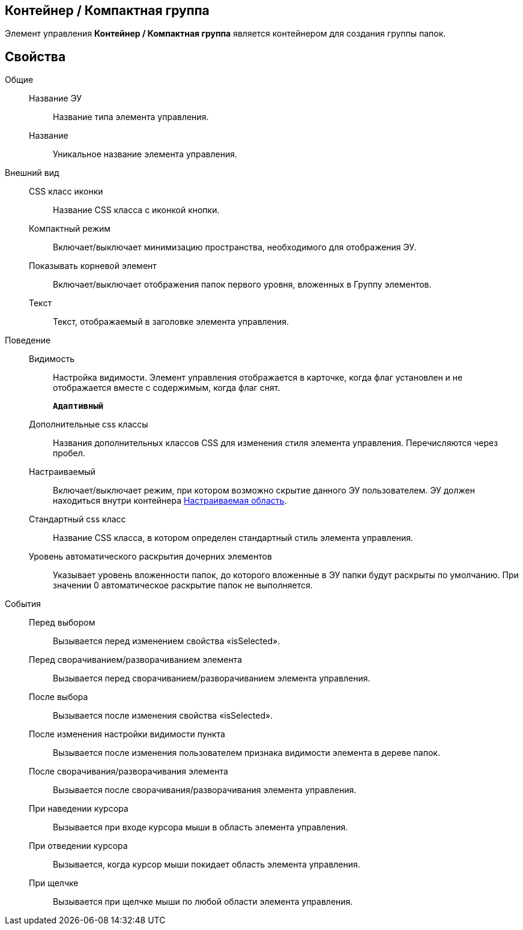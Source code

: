 
== Контейнер / Компактная группа

Элемент управления [.ph .uicontrol]*Контейнер / Компактная группа* является контейнером для создания группы папок.

== Свойства

Общие::
Название ЭУ:::
Название типа элемента управления.
Название:::
Уникальное название элемента управления.
Внешний вид::
CSS класс иконки:::
Название CSS класса с иконкой кнопки.
Компактный режим:::
Включает/выключает минимизацию пространства, необходимого для отображения ЭУ.
Показывать корневой элемент:::
Включает/выключает отображения папок первого уровня, вложенных в Группу элементов.
Текст:::
Текст, отображаемый в заголовке элемента управления.
Поведение::
Видимость:::
Настройка видимости. Элемент управления отображается в карточке, когда флаг установлен и не отображается вместе с содержимым, когда флаг снят.
+
`*Адаптивный*`
Дополнительные css классы:::
Названия дополнительных классов CSS для изменения стиля элемента управления. Перечисляются через пробел.
Настраиваемый:::
Включает/выключает режим, при котором возможно скрытие данного ЭУ пользователем. ЭУ должен находиться внутри контейнера xref:Control_configurablemainmenucontainer.adoc[Настраиваемая область].
Стандартный css класс:::
Название CSS класса, в котором определен стандартный стиль элемента управления.
Уровень автоматического раскрытия дочерних элементов:::
Указывает уровень вложенности папок, до которого вложенные в ЭУ папки будут раскрыты по умолчанию. При значении 0 автоматическое раскрытие папок не выполняется.
События::
Перед выбором:::
Вызывается перед изменением свойства «isSelected».
Перед сворачиванием/разворачиванием элемента:::
Вызывается перед сворачиванием/разворачиванием элемента управления.
После выбора:::
Вызывается после изменения свойства «isSelected».
После изменения настройки видимости пункта:::
Вызывается после изменения пользователем признака видимости элемента в дереве папок.
После сворачивания/разворачивания элемента:::
Вызывается после сворачивания/разворачивания элемента управления.
При наведении курсора:::
Вызывается при входе курсора мыши в область элемента управления.
При отведении курсора:::
Вызывается, когда курсор мыши покидает область элемента управления.
При щелчке:::
Вызывается при щелчке мыши по любой области элемента управления.
